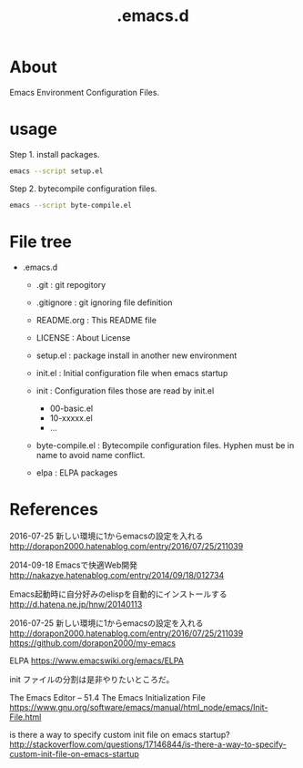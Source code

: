 * COMMENT -*- Mode: org; -*-

#+TITLE: .emacs.d

* About

Emacs Environment Configuration Files.

* usage

Step 1. install packages.

#+BEGIN_SRC sh
emacs --script setup.el
#+END_SRC

Step 2. bytecompile configuration files.

#+BEGIN_SRC sh
emacs --script byte-compile.el
#+END_SRC

* File tree

+ .emacs.d
  + .git            : git repogitory
  - .gitignore      : git ignoring file definition
  - README.org      : This README file
  - LICENSE         : About License

  - setup.el        : package install in another new environment
  - init.el         : Initial configuration file when emacs startup
  + init            : Configuration files those are read by init.el
    - 00-basic.el
    - 10-xxxxx.el
    - ...
  - byte-compile.el : Bytecompile configuration files.
                      Hyphen must be in name to avoid name conflict.
  + elpa            : ELPA packages

* References

2016-07-25 新しい環境に1からemacsの設定を入れる
http://dorapon2000.hatenablog.com/entry/2016/07/25/211039

2014-09-18 Emacsで快適Web開発
http://nakazye.hatenablog.com/entry/2014/09/18/012734

Emacs起動時に自分好みのelispを自動的にインストールする
http://d.hatena.ne.jp/hnw/20140113

2016-07-25 新しい環境に1からemacsの設定を入れる
http://dorapon2000.hatenablog.com/entry/2016/07/25/211039
https://github.com/dorapon2000/my-emacs

ELPA
https://www.emacswiki.org/emacs/ELPA

init ファイルの分割は是非やりたいところだ。

The Emacs Editor -- 51.4 The Emacs Initialization File
https://www.gnu.org/software/emacs/manual/html_node/emacs/Init-File.html

is there a way to specify custom init file on emacs startup?
http://stackoverflow.com/questions/17146844/is-there-a-way-to-specify-custom-init-file-on-emacs-startup

